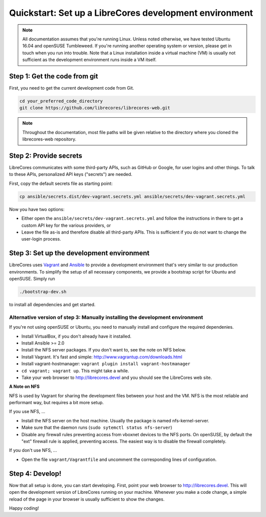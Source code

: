 Quickstart: Set up a LibreCores development environment
=======================================================

.. note:: All documentation assumes that you're running Linux.
  Unless noted otherwise, we have tested Ubuntu 16.04 and openSUSE Tumbleweed.
  If you're running another operating system or version, please get in touch when you run into trouble.
  Note that a Linux installation inside a virtual machine (VM) is usually not sufficient as the development environment runs inside a VM itself.

Step 1: Get the code from git
-----------------------------

First, you need to get the current development code from Git.

.. code-block:: bash

  cd your_preferred_code_directory
  git clone https://github.com/librecores/librecores-web.git

.. note::
  Throughout the documentation, most file paths will be given relative to the directory where you cloned the librecores-web repository.

Step 2: Provide secrets
-----------------------
LibreCores communicates with some third-party APIs, such as GitHub or Google, for user logins and other things.
To talk to these APIs, personalized API keys ("secrets") are needed.

First, copy the default secrets file as starting point:

.. code-block:: bash

  cp ansible/secrets.dist/dev-vagrant.secrets.yml ansible/secrets/dev-vagrant.secrets.yml

Now you have two options:

- Either open the ``ansible/secrets/dev-vagrant.secrets.yml`` and follow the instructions in there to get a custom API key for the various providers, or
- Leave the file as-is and therefore disable all third-party APIs. This is sufficient if you do not want to change the user-login process.

Step 3: Set up the development environment
------------------------------------------

LibreCores uses `Vagrant <https://www.vagrantup.com/>`_ and `Ansible <https://www.ansible.com/>`_ to provide a development environment that's very similar to our production environments.
To simplify the setup of all necessary components, we provide a bootstrap script for Ubuntu and openSUSE.
Simply run

.. code-block:: bash

  ./bootstrap-dev.sh

to install all dependencies and get started.

Alternative version of step 3: Manually installing the development environment
~~~~~~~~~~~~~~~~~~~~~~~~~~~~~~~~~~~~~~~~~~~~~~~~~~~~~~~~~~~~~~~~~~~~~~~~~~~~~~

If you're not using openSUSE or Ubuntu, you need to manually install and configure the required dependenies.

- Install VirtualBox, if you don't already have it installed.
- Install Ansible >= 2.0
- Install the NFS server packages. If you don't want to, see the note on NFS
  below.
- Install Vagrant. It's fast and simple: http://www.vagrantup.com/downloads.html
- Install vagrant-hostmanager: ``vagrant plugin install vagrant-hostmanager``
- ``cd vagrant; vagrant up``. This might take a while.
- Take your web browser to http://librecores.devel and you should see the
  LibreCores web site.

**A Note on NFS**

NFS is used by Vagrant for sharing the development files between your host and
the VM. NFS is the most reliable and performant way, but requires a bit more
setup.

If you use NFS, ...

- Install the NFS server on the host machine. Usually the package is named nfs-kernel-server.
- Make sure that the daemon runs (``sudo sytemctl status nfs-server``)
- Disable any firewall rules preventing access from vboxnet devices to the NFS ports. On openSUSE, by default the "ext" firewall rule is applied, preventing access. The easiest way is to disable the firewall completely.

If you don't use NFS, ...

- Open the file ``vagrant/Vagrantfile`` and uncomment the corresponding lines of configuration.


Step 4: Develop!
----------------

Now that all setup is done, you can start developing.
First, point your web browser to http://librecores.devel.
This will open the development version of LibreCores running on your machine.
Whenever you make a code change, a simple reload of the page in your browser is usually sufficient to show the changes.

Happy coding!

